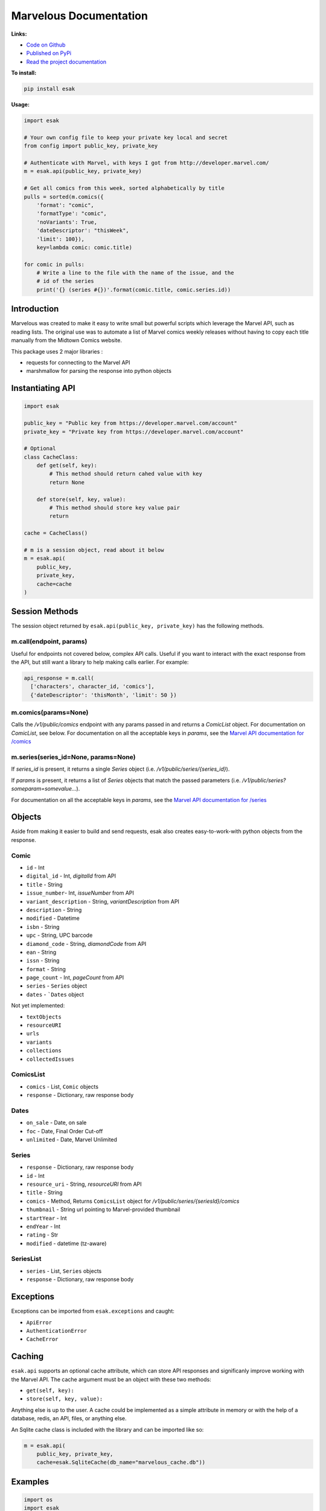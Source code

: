.. esak documentation master file, created by
   sphinx-quickstart on Thu Apr 14 09:12:24 2016.
   You can adapt this file completely to your liking, but it should at least
   contain the root `toctree` directive.

=======================
Marvelous Documentation
=======================

**Links:**

- `Code on Github <https://github.com/bpepple/esak>`_
- `Published on PyPi <https://pypi.python.org/pypi/esak>`_
- `Read the project documentation <http://esak.readthedocs.io/en/latest/>`_

**To install:**

.. code-block:: bash

    pip install esak

**Usage:**

.. code-block:: python

    import esak

    # Your own config file to keep your private key local and secret
    from config import public_key, private_key

    # Authenticate with Marvel, with keys I got from http://developer.marvel.com/
    m = esak.api(public_key, private_key)

    # Get all comics from this week, sorted alphabetically by title
    pulls = sorted(m.comics({
        'format': "comic",
        'formatType': "comic",
        'noVariants': True,
        'dateDescriptor': "thisWeek",
        'limit': 100}),
        key=lambda comic: comic.title)

    for comic in pulls:
        # Write a line to the file with the name of the issue, and the
        # id of the series
        print('{} (series #{})'.format(comic.title, comic.series.id))



Introduction
------------

Marvelous was created to make it easy to write small but powerful scripts which
leverage the Marvel API, such as reading lists. The original use was to
automate a list of Marvel comics weekly releases without having to copy each
title manually from the Midtown Comics website.

This package uses 2 major libraries :

- requests for connecting to the Marvel API
- marshmallow for parsing the response into python objects


Instantiating API
-----------------

.. code-block:: python

    import esak

    public_key = "Public key from https://developer.marvel.com/account"
    private_key = "Private key from https://developer.marvel.com/account"

    # Optional
    class CacheClass:
        def get(self, key):
            # This method should return cahed value with key
            return None

        def store(self, key, value):
            # This method should store key value pair
            return

    cache = CacheClass()

    # m is a session object, read about it below
    m = esak.api(
        public_key,
        private_key,
        cache=cache
    )


Session Methods
---------------

The session object returned by ``esak.api(public_key, private_key)``
has the following methods.

m.call(endpoint, params)
........................

Useful for endpoints not covered below, complex API calls. Useful if you want
to interact with the exact response from the API, but still want a library to
help making calls earlier. For example:

.. code-block:: python

    api_response = m.call(
      ['characters', character_id, 'comics'],
      {'dateDescriptor': 'thisMonth', 'limit': 50 })


m.comics(params=None)
.....................

Calls the `/v1/public/comics` endpoint with any params passed in and
returns a `ComicList` object. For documentation on `ComicList`, see below.
For documentation on all the acceptable keys in `params`, see the
`Marvel API documentation for /comics <https://developer.marvel.com/docs#!/public/getComicsCollection_get_6>`_


m.series(series_id=None, params=None)
.....................................

If `series_id` is present, it returns a single `Series` object
(i.e. `/v1/public/series/{series_id}`).

If `params` is present, it returns a list of `Series` objects that match the
passed parameters (i.e. `/v1/public/series?someparam=somevalue...`).

For documentation on all the acceptable keys in `params`, see the
`Marvel API documentation for /series <https://developer.marvel.com/docs#!/public/getSeriesCollection_get_25>`_

Objects
-------

Aside from making it easier to build and send requests, esak also creates
easy-to-work-with python objects from the response.


Comic
.....

- ``id`` - Int
- ``digital_id`` - Int, `digitalId` from API
- ``title`` - String
- ``issue_number``- Int, `issueNumber` from API
- ``variant_description`` - String, `variantDescription` from API
- ``description`` - String
- ``modified`` - Datetime
- ``isbn`` - String
- ``upc`` - String, UPC barcode
- ``diamond_code`` - String, `diamondCode` from API
- ``ean`` - String
- ``issn`` - String
- ``format`` - String
- ``page_count`` - Int, `pageCount` from API
- ``series`` - ``Series`` object
- ``dates`` - ```Dates`` object

Not yet implemented:

- ``textObjects``
- ``resourceURI``
- ``urls``
- ``variants``
- ``collections``
- ``collectedIssues``


ComicsList
..........

- ``comics`` - List, ``Comic`` objects
- ``response`` - Dictionary, raw response body


Dates
.....

- ``on_sale`` - Date, on sale
- ``foc`` - Date, Final Order Cut-off
- ``unlimited`` - Date, Marvel Unlimited


Series
......

- ``response`` - Dictionary, raw response body
- ``id`` - Int
- ``resource_uri`` - String, `resourceURI` from API
- ``title`` - String
- ``comics`` - Method, Returns ``ComicsList`` object for `/v1/public/series/{seriesId}/comics`
- ``thumbnail`` - String url pointing to Marvel-provided thumbnail
- ``startYear`` - Int
- ``endYear`` - Int
- ``rating`` - Str
- ``modified`` - datetime (tz-aware)


SeriesList
..........

- ``series`` - List, ``Series`` objects
- ``response`` - Dictionary, raw response body


Exceptions
----------

Exceptions can be imported from ``esak.exceptions`` and caught:

- ``ApiError``
- ``AuthenticationError``
- ``CacheError``



Caching
-------

``esak.api`` supports an optional cache attribute, which can store API
responses and significanly improve working with the Marvel API. The cache
argument must be an object with these two methods:

- ``get(self, key):``
- ``store(self, key, value):``

Anything else is up to the user. A cache could be implemented as a simple
attribute in memory or with the help of a database, redis, an API, files, or
anything else.

An Sqlite cache class is included with the library and can be imported like so:

.. code-block:: python

    m = esak.api(
        public_key, private_key,
        cache=esak.SqliteCache(db_name="marvelous_cache.db"))


Examples
--------

.. code-block:: python

    import os
    import esak

    # Your own config file to keep your private key local and secret
    from config import public_key, private_key

    # All the series IDs of comics I'm not interested in reading
    # I pull these out of the resulting pulls.txt file, then rerun this script
    IGNORE = set([
        19709, 20256, 19379, 19062, 19486, 19242, 19371, 19210, 20930, 21328,
        20834, 18826, 20933, 20365, 20928, 21129, 20786, 21402, 21018
    ])

    # Authenticate with Marvel, with keys I got from http://developer.marvel.com/
    m = esak.api(public_key, private_key)

    # Get all comics from this week, sorted alphabetically by title
    # Uses the same API parameters as listed in the official API documentation
    pulls = sorted(m.comics({
        'format': "comic",
        'formatType': "comic",
        'noVariants': True,
        'dateDescriptor': "thisWeek",
        'limit': 100}),
        key=lambda comic: comic.title)

    # Grab the sale date of any of the comics for the current week
    week = pulls[0].dates.on_sale.strftime('%m/%d')

    print("New comics for the week of {}:".format(week))
    # Check each comic that came out this week
    for comic in pulls:
        # If this series isn't in my ignore list
        if comic.series.id not in IGNORE:
            # Write a line to the file with the name of the issue, and the
            # id of the series incase I want to add it to my ignore list
            print('- {} (series #{})'.format(comic.title, comic.series.id))


Example output::

    New comics for the week of 11/09:
    - All-New X-Men (2015) #15 (series #20622)
    - Amazing Spider-Man: Renew Your Vows (2016) #1 (series #22545)
    - Black Panther: World of Wakanda (2016) #1 (series #22549)
    - Captain America: Steve Rogers (2016) #7 (series #21098)
    - Daredevil (2015) #13 (series #20780)
    - Dark Tower: The Drawing of the Three - The Sailor (2016) #2 (series #19377)
    - Deadpool: Back in Black (2016) #3 (series #21489)
    - Doctor Strange And The Sorcerers Supreme (2016) #2 (series #22560)
    - Gwenpool (2016) #8 (series #21490)
    - Han Solo (2016) #5 (series #19711)
    - Invincible Iron Man (2016) #1 (series #22928)
    - Max Ride: Final Flight (2016) #3 (series #22197)
    - Mosaic (2016) #2 (series #20818)
    - Ms. Marvel (2015) #13 (series #20615)
    - Old Man Logan (2016) #13 (series #20617)
    - Power Man and Iron Fist (2016) #10 (series #21122)
    - Prowler (2016) #2 (series #22535)
    - Solo (2016) #2 (series #22441)
    - Spider-Gwen (2015) #14 (series #20505)
    - Spider-Man/Deadpool (2016) #11 (series #19679)
    - Star Wars: The Force Awakens Adaptation (2016) #6 (series #21493)
    - The Avengers (2016) #1.1 (series #22966)
    - The Clone Conspiracy (2016) #2 (series #22654)
    - Thunderbolts (2016) #7 (series #20884)
    - Uncanny Avengers (2015) #16 (series #20621)
    - Uncanny X-Men (2016) #15 (series #20612)

